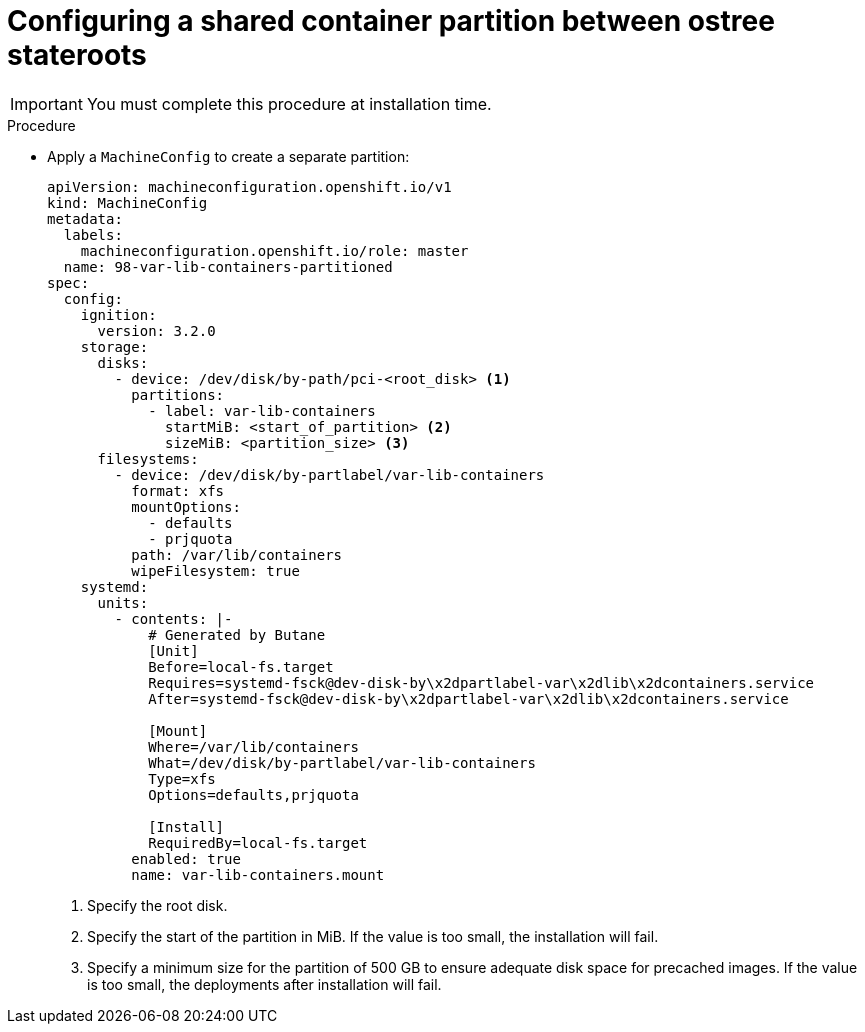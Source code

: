 // Module included in the following assemblies:
// * edge_computing/image-based-upgrade/cnf-preparing-for-image-based-upgrade.adoc

ifeval::["{context}" == "ibi-preparing-image-based-install"]
:ibi:
endif::[]

ifeval::["{context}" == "shared-container-partition"]
:ibu:
endif::[]

:_mod-docs-content-type: PROCEDURE
[id="cnf-image-based-upgrade-shared-container-partition_{context}"]
= Configuring a shared container partition between ostree stateroots

ifdef::ibu[]
Apply a `MachineConfig` to both the seed and the target clusters during installation time to create a separate partition and share the `/var/lib/containers` partition between the two `ostree` stateroots that will be used during the upgrade process.
endif::[]

[IMPORTANT]
====
You must complete this procedure at installation time.
====

ifdef::ibi[]
Apply a `MachineConfig` to the seed cluster to create a separate partition and share the `/var/lib/containers` partition between the two `ostree` stateroots that will be used during the preinstall process.
endif::[]

.Procedure

* Apply a `MachineConfig` to create a separate partition:
+
[source,yaml]
----
apiVersion: machineconfiguration.openshift.io/v1
kind: MachineConfig
metadata:
  labels:
    machineconfiguration.openshift.io/role: master
  name: 98-var-lib-containers-partitioned
spec:
  config:
    ignition:
      version: 3.2.0
    storage:
      disks:
        - device: /dev/disk/by-path/pci-<root_disk> <1>
          partitions:
            - label: var-lib-containers
              startMiB: <start_of_partition> <2>
              sizeMiB: <partition_size> <3>
      filesystems:
        - device: /dev/disk/by-partlabel/var-lib-containers
          format: xfs
          mountOptions:
            - defaults
            - prjquota
          path: /var/lib/containers
          wipeFilesystem: true
    systemd:
      units:
        - contents: |-
            # Generated by Butane
            [Unit]
            Before=local-fs.target
            Requires=systemd-fsck@dev-disk-by\x2dpartlabel-var\x2dlib\x2dcontainers.service
            After=systemd-fsck@dev-disk-by\x2dpartlabel-var\x2dlib\x2dcontainers.service

            [Mount]
            Where=/var/lib/containers
            What=/dev/disk/by-partlabel/var-lib-containers
            Type=xfs
            Options=defaults,prjquota

            [Install]
            RequiredBy=local-fs.target
          enabled: true
          name: var-lib-containers.mount
----
<1> Specify the root disk.
<2> Specify the start of the partition in MiB. If the value is too small, the installation will fail.
<3> Specify a minimum size for the partition of 500 GB to ensure adequate disk space for precached images. If the value is too small, the deployments after installation will fail.

ifeval::["{context}" == "ibi-preparing-image-based-install"]
:!ibi:
endif::[]

ifeval::["{context}" == "shared-container-partition"]
:!ibu:
endif::[]
